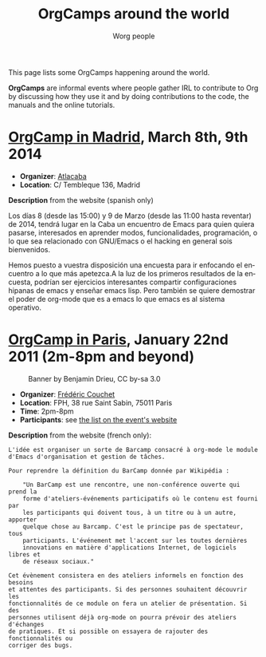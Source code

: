 #+STARTUP:    align fold nodlcheck hidestars oddeven lognotestate
#+SEQ_TODO:   TODO(t) INPROGRESS(i) WAITING(w@) | DONE(d) CANCELED(c@)
#+TAGS:       Write(w) Update(u) Fix(f) Check(c)
#+TITLE:      OrgCamps around the world
#+AUTHOR:     Worg people
#+EMAIL:      mdl AT imapmail DOT org
#+LANGUAGE:   en
#+PRIORITIES: A C B
#+CATEGORY:   worg
#+OPTIONS:    H:3 num:nil toc:nil \n:nil ::t |:t ^:t -:t f:t *:t tex:t d:(HIDE) tags:not-in-toc

This page lists some OrgCamps happening around the world.

*OrgCamps* are informal events where people gather IRL to contribute to Org
by discussing how they use it and by doing contributions to the code, the
manuals and the online tutorials.

* [[http://www.atlacaba.net/node/12][OrgCamp in Madrid]], March 8th, 9th 2014
- *Organizer*: [[http://www.atlacaba.net][Atlacaba]]
- *Location*: C/ Tembleque 136, Madrid

*Description* from the website (spanish only)

Los días 8 (desde las 15:00) y 9 de Marzo (desde las 11:00 hasta
reventar) de 2014, tendrá lugar en la Caba un encuentro de Emacs para
quien quiera pasarse, interesados en aprender modos, funcionalidades,
programación, o lo que sea relacionado con GNU/Emacs o el hacking en
general sois bienvenidos.

Hemos puesto a vuestra disposición una encuesta para ir enfocando el
encuentro a lo que más apetezca.A la luz de los primeros resultados de
la encuesta, podrían ser ejercicios interesantes compartir
configuraciones hipanas de emacs y enseñar emacs lisp. Pero también se
quiere demostrar el poder de org-mode que es a emacs lo que emacs es
al sistema operativo.


* [[http://www.lifehacking.fr/mediawiki/index.php/OrgModeCampJanvier2011][OrgCamp in Paris]], January 22nd 2011 (2m-8pm and beyond)

#+CAPTION: Banner by Benjamin Drieu, CC by-sa 3.0
[[file:images/orgcamps/orgcamp-paris-january-2011.png]]

- *Organizer*: [[mailto:frederic%20AT%20couchet%20DOT%20org][Frédéric Couchet]]
- *Location*: FPH, 38 rue Saint Sabin, 75011 Paris
- *Time*: 2pm-8pm
- *Participants*: see [[http://www.lifehacking.fr/mediawiki/index.php/OrgModeCampJanvier2011#Participants][the list on the event's website]]

*Description* from the website (french only):

: L'idée est organiser un sorte de Barcamp consacré à org-mode le module
: d'Emacs d'organisation et gestion de tâches.
: 
: Pour reprendre la définition du BarCamp donnée par Wikipédia :
: 
:     "Un BarCamp est une rencontre, une non-conférence ouverte qui prend la
:     forme d'ateliers-événements participatifs où le contenu est fourni par
:     les participants qui doivent tous, à un titre ou à un autre, apporter
:     quelque chose au Barcamp. C'est le principe pas de spectateur, tous
:     participants. L'événement met l'accent sur les toutes dernières
:     innovations en matière d'applications Internet, de logiciels libres et
:     de réseaux sociaux."
: 
: Cet évènement consistera en des ateliers informels en fonction des besoins
: et attentes des participants. Si des personnes souhaitent découvrir les
: fonctionnalités de ce module on fera un atelier de présentation. Si des
: personnes utilisent déjà org-mode on pourra prévoir des ateliers d'échanges
: de pratiques. Et si possible on essayera de rajouter des fonctionnalités ou
: corriger des bugs.

